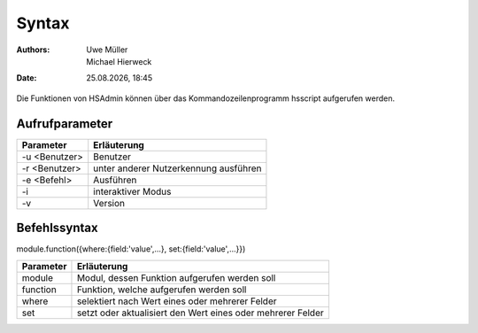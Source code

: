 ======
Syntax
======

.. |date| date:: %d.%m.%Y
.. |time| date:: %H:%M

:Authors: - Uwe Müller
          - Michael Hierweck

:Date: |date|, |time|

Die Funktionen von HSAdmin können über das Kommandozeilenprogramm
hsscript aufgerufen werden.

Aufrufparameter
---------------

+---------------+---------------------------------------+
| Parameter     | Erläuterung                           |
+===============+=======================================+
| -u <Benutzer> | Benutzer                              |
+---------------+---------------------------------------+
| -r <Benutzer> | unter anderer Nutzerkennung ausführen |
+---------------+---------------------------------------+
| -e <Befehl>   | Ausführen                             |
+---------------+---------------------------------------+
| -i            | interaktiver Modus                    |
+---------------+---------------------------------------+
| -v            | Version                               |
+---------------+---------------------------------------+

Befehlssyntax
-------------

module.function({where:{field:'value',...}, set:{field:'value',...}}) 

+-----------+-------------------------------------------------------------+
| Parameter | Erläuterung                                                 |
+===========+=============================================================+
| module    | Modul, dessen Funktion aufgerufen werden soll               |
+-----------+-------------------------------------------------------------+
| function  | Funktion, welche aufgerufen werden soll                     |
+-----------+-------------------------------------------------------------+
| where     | selektiert nach Wert eines oder mehrerer Felder             |
+-----------+-------------------------------------------------------------+
| set       | setzt oder aktualisiert den Wert eines oder mehrerer Felder |
+-----------+-------------------------------------------------------------+
